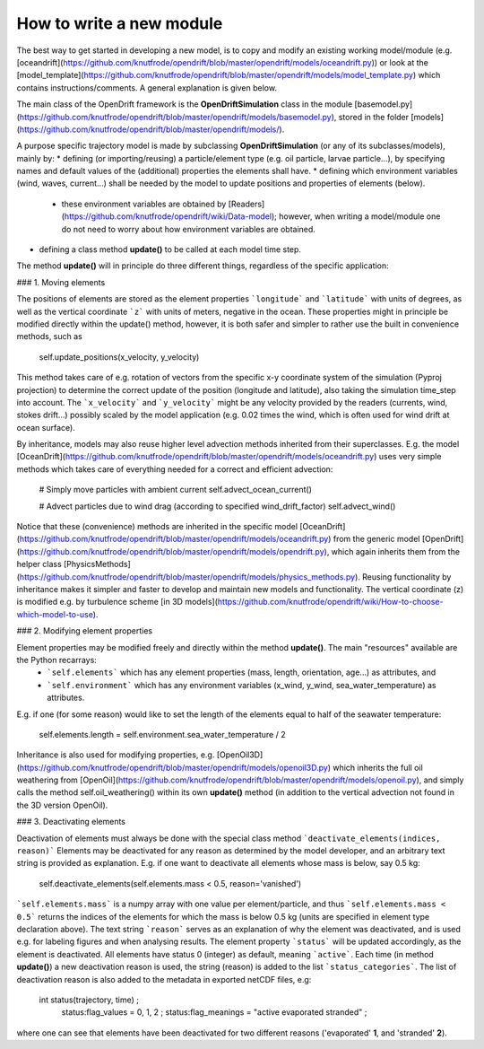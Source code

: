 How to write a new module
==========================

The best way to get started in developing a new model, is to copy and modify an existing working model/module (e.g. [oceandrift](https://github.com/knutfrode/opendrift/blob/master/opendrift/models/oceandrift.py)) or look at the [model_template](https://github.com/knutfrode/opendrift/blob/master/opendrift/models/model_template.py) which contains instructions/comments. A general explanation is given below.


The main class of the OpenDrift framework is the **OpenDriftSimulation** class in the module [basemodel.py](https://github.com/knutfrode/opendrift/blob/master/opendrift/models/basemodel.py), stored in the folder [models](https://github.com/knutfrode/opendrift/blob/master/opendrift/models/).

A purpose specific trajectory model is made by subclassing **OpenDriftSimulation** (or any of its subclasses/models), mainly by:
* defining (or importing/reusing) a particle/element type (e.g. oil particle, larvae particle...), by specifying names and default values of the (additional) properties the elements shall have.
* defining which environment variables (wind, waves, current...) shall be needed by the model to update positions and properties of elements (below).
  * these environment variables are obtained by [Readers](https://github.com/knutfrode/opendrift/wiki/Data-model); however, when writing a model/module one do not need to worry about how environment variables are obtained.
* defining a class method **update()** to be called at each model time step.

The method **update()** will in principle do three different things, regardless of the specific application:

### 1. Moving elements

The positions of elements are stored as the element properties ```longitude``` and ```latitude``` with units of degrees, as well as the vertical coordinate ```z``` with units of meters, negative in the ocean. These properties might in principle be modified directly within the update() method, however, it is both safer and simpler to rather use the built in convenience methods, such as

    self.update_positions(x_velocity, y_velocity)

This method takes care of e.g. rotation of vectors from the specific x-y coordinate system of the simulation (Pyproj projection) to determine the correct update of the position (longitude and latitude), also taking the simulation time_step into account.
The ```x_velocity``` and ```y_velocity``` might be any velocity provided by the readers (currents, wind, stokes drift...) possibly scaled by the model application (e.g. 0.02 times the wind, which is often used for wind drift at ocean surface).

By inheritance, models may also reuse higher level advection methods inherited from their superclasses. E.g. the model [OceanDrift](https://github.com/knutfrode/opendrift/blob/master/opendrift/models/oceandrift.py) uses very simple methods which takes care of everything needed for a correct and efficient advection:

    # Simply move particles with ambient current
    self.advect_ocean_current()

    # Advect particles due to wind drag (according to specified wind_drift_factor)
    self.advect_wind()

Notice that these (convenience) methods are inherited in the specific model [OceanDrift](https://github.com/knutfrode/opendrift/blob/master/opendrift/models/oceandrift.py) from the generic model [OpenDrift](https://github.com/knutfrode/opendrift/blob/master/opendrift/models/opendrift.py), which again inherits them from the helper class [PhysicsMethods](https://github.com/knutfrode/opendrift/blob/master/opendrift/models/physics_methods.py).
Reusing functionality by inheritance makes it simpler and faster to develop and maintain new models and functionality.
The vertical coordinate (z) is modified e.g. by turbulence scheme [in 3D models](https://github.com/knutfrode/opendrift/wiki/How-to-choose-which-model-to-use).

### 2. Modifying element properties

Element properties may be modified freely and directly within the method **update()**. The main "resources" available are the Python recarrays:
 * ```self.elements``` which has any element properties (mass, length, orientation, age...) as attributes, and
 * ```self.environment``` which has any environment variables (x_wind, y_wind, sea_water_temperature) as attributes.

E.g. if one (for some reason) would like to set the length of the elements equal to half of the seawater temperature:

    self.elements.length = self.environment.sea_water_temperature / 2

Inheritance is also used for modifying properties, e.g. [OpenOil3D](https://github.com/knutfrode/opendrift/blob/master/opendrift/models/openoil3D.py) which inherits the full oil weathering from [OpenOil](https://github.com/knutfrode/opendrift/blob/master/opendrift/models/openoil.py), and simply calls the method self.oil_weathering() within its own **update()** method (in addition to the vertical advection not found in the 3D version OpenOil).

### 3. Deactivating elements

Deactivation of elements must always be done with the special class method ```deactivate_elements(indices, reason)```
Elements may be deactivated for any reason as determined by the model developer, and an arbitrary text string is provided as explanation. E.g. if one want to deactivate all elements whose mass is below, say 0.5 kg:

    self.deactivate_elements(self.elements.mass < 0.5, reason='vanished')

```self.elements.mass``` is a numpy array with one value per element/particle, and thus ```self.elements.mass < 0.5``` returns the indices of the elements for which the mass is below 0.5 kg (units are specified in element type declaration above).
The text string ```reason``` serves as an explanation of why the element was deactivated, and is used e.g. for labeling figures and when analysing results. The element property ```status``` will be updated accordingly, as the element is deactivated. All elements have status 0 (integer) as default, meaning ```active```. Each time (in method **update()**) a new deactivation reason is used, the string (reason) is added to the list ```status_categories```. The list of deactivation reason is also added to the metadata in exported netCDF files, e.g:

    int status(trajectory, time) ;
		    status:flag_values = 0, 1, 2 ;
		    status:flag_meanings = "active evaporated stranded" ;

where one can see that elements have been deactivated for two different reasons ('evaporated' **1**, and 'stranded' **2**).
